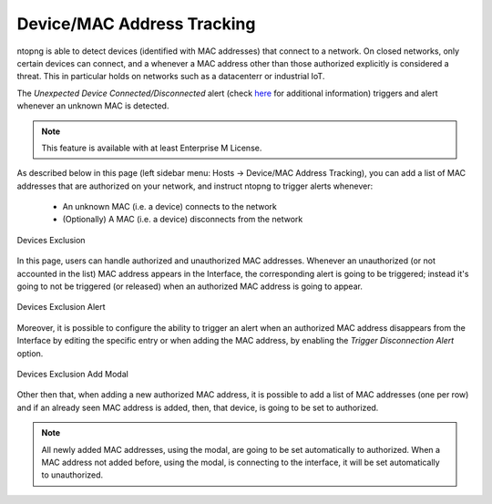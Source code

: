 .. _DeviceMacAddressTracking:

Device/MAC Address Tracking
---------------------------

ntopng is able to detect devices (identified with MAC addresses) that connect to a network. On closed networks, only certain devices can connect, and a whenever a MAC address other than those authorized explicitly is considered a threat. This in particular holds on networks such as a datacenterr or industrial IoT.

The `Unexpected Device Connected/Disconnected` alert (check `here <../alerts/others/interface_checks.html#unexpected-device-connected-disconnected>`_ for additional information) triggers and alert whenever an unknown MAC is detected.

.. note::

  This feature is available with at least Enterprise M License.

As described below in this page (left sidebar menu: Hosts -> Device/MAC Address Tracking), you can add a list of MAC addresses that are authorized on your network, and instruct ntopng to trigger alerts whenever:

  - An unknown MAC (i.e. a device) connects to the network
  - (Optionally) A MAC (i.e. a device) disconnects from the network

.. figure:: ../../../img/devices_exclusion.png
  :align: center
  :alt: Devices Exclusion

  Devices Exclusion

In this page, users can handle authorized and unauthorized MAC addresses. Whenever an unauthorized (or not accounted in the list) MAC address appears in the Interface, the corresponding alert is going to be triggered; instead it's going to not be triggered (or released) when an authorized MAC address is going to appear.

.. figure:: ../../../img/devices_exclusion_alert.png
  :align: center
  :alt: Devices Exclusion Alert

  Devices Exclusion Alert

Moreover, it is possible to configure the ability to trigger an alert when an authorized MAC address disappears from the Interface by editing the specific entry or when adding the MAC address, by enabling the `Trigger Disconnection Alert` option.

.. figure:: ../../../img/devices_exclusion_add_modal.png
  :align: center
  :alt: Devices Exclusion Add Modal

  Devices Exclusion Add Modal

Other then that, when adding a new authorized MAC address, it is possible to add a list of MAC addresses (one per row) and if an already seen MAC address is added, then, that device, is going to be set to authorized.

.. note::

  All newly added MAC addresses, using the modal, are going to be set automatically to authorized. When a MAC address not added before, using the modal, is connecting to the interface, it will be set automatically to unauthorized.
